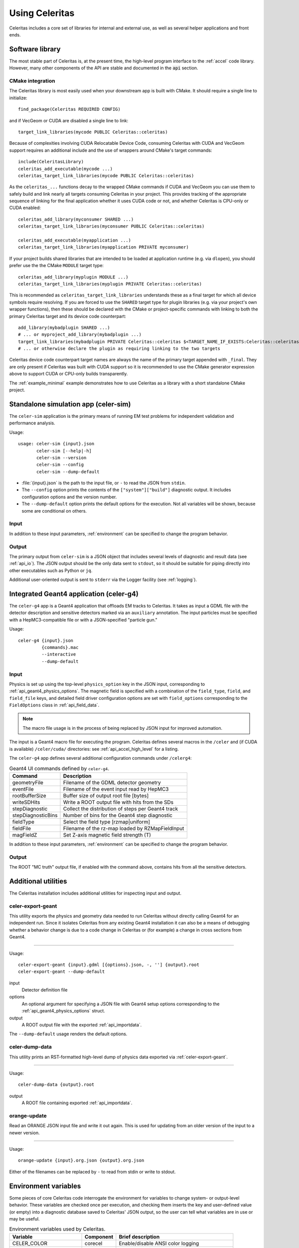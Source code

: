 .. Copyright 2023 UT-Battelle, LLC, and other Celeritas developers.
.. See the doc/COPYRIGHT file for details.
.. SPDX-License-Identifier: CC-BY-4.0

.. highlight:: none

.. _usage:

***************
Using Celeritas
***************

Celeritas includes a core set of libraries for internal and external use, as
well as several helper applications and front ends.

Software library
================

The most stable part of Celeritas is, at the present time, the high-level
program interface to the :ref:`accel` code library. However, many other
components of the API are stable and documented in the :code:`api` section.

CMake integration
-----------------

The Celeritas library is most easily used when your downstream app is built with
CMake. It should require a single line to initialize::

   find_package(Celeritas REQUIRED CONFIG)

and if VecGeom or CUDA are disabled a single line to link::

   target_link_libraries(mycode PUBLIC Celeritas::celeritas)

Because of complexities involving CUDA Relocatable Device Code, consuming
Celeritas with CUDA and VecGeom support requires an additional include and the
use of wrappers around CMake's target commands::

  include(CeleritasLibrary)
  celeritas_add_executable(mycode ...)
  celeritas_target_link_libraries(mycode PUBLIC Celeritas::celeritas)

As the ``celeritas_...`` functions decay to the wrapped CMake commands if CUDA
and VecGeom you can use them to safely build and link nearly all targets
consuming Celeritas in your project. This provides tracking of the appropriate
sequence of linking for the final application whether it uses CUDA code or not,
and whether Celeritas is CPU-only or CUDA enabled::

  celeritas_add_library(myconsumer SHARED ...)
  celeritas_target_link_libraries(myconsumer PUBLIC Celeritas::celeritas)

  celeritas_add_executable(myapplication ...)
  celeritas_target_link_libraries(myapplication PRIVATE myconsumer)

If your project builds shared libraries that are intended to be loaded at application
runtime (e.g. via ``dlopen``), you should prefer use the the CMake ``MODULE`` target type::

  celeritas_add_library(myplugin MODULE ...)
  celeritas_target_link_libraries(myplugin PRIVATE Celeritas::celeritas)

This is recommended as ``celeritas_target_link_libraries`` understands these as
a final target for which all device symbols require resolving. If you are
forced to use the ``SHARED`` target type for plugin libraries (e.g. via your
project's own wrapper functions), then these should be declared with the CMake
or project-specific commands with linking to both the primary Celeritas target
and its device code counterpart::

  add_library(mybadplugin SHARED ...)
  # ... or myproject_add_library(mybadplugin ...)
  target_link_libraries(mybadplugin PRIVATE Celeritas::celeritas $<TARGET_NAME_IF_EXISTS:Celeritas::celeritas_final>)
  # ... or otherwise declare the plugin as requiring linking to the two targets

Celeritas device code counterpart target names are always the name of the
primary target appended with ``_final``. They are only present if Celeritas was
built with CUDA support so it is recommended to use the CMake generator
expression above to support CUDA or CPU-only builds transparently.

The :ref:`example_minimal` example demonstrates how to use Celeritas as a
library with a short standalone CMake project.

.. _celer-sim:

Standalone simulation app (celer-sim)
=====================================

The ``celer-sim`` application is the primary means of running EM test problems
for independent validation and performance analysis.

Usage::

   usage: celer-sim {input}.json
          celer-sim [--help|-h]
          celer-sim --version
          celer-sim --config
          celer-sim --dump-default


- :file:`{input}.json` is the path to the input file, or ``-`` to read the
  JSON from ``stdin``.
- The ``--config`` option prints the contents of the ``["system"]["build"]``
  diagnostic output. It includes configuration options and the version number.
- The ``--dump-default`` option prints the default options for the execution.
  Not all variables will be shown, because some are conditional on others.

Input
-----

.. todo::
   The input parameters will be documented for version 1.0.0. Until then, refer
   to the source code at :file:`app/celer-sim/RunnerInput.hh` .

In addition to these input parameters, :ref:`environment` can be specified to
change the program behavior.

Output
------

The primary output from ``celer-sim`` is a JSON object that includes several
levels of diagnostic and result data (see :ref:`api_io`). The JSON
output should be the only data sent to ``stdout``, so it should be suitable for
piping directly into other executables such as Python or ``jq``.

Additional user-oriented output is sent to ``stderr`` via the Logger facility
(see :ref:`logging`).

.. _celer-g4:

Integrated Geant4 application (celer-g4)
========================================

The ``celer-g4`` app is a Geant4 application that offloads EM tracks to
Celeritas. It takes as input a GDML file with the detector description and
sensitive detectors marked via an ``auxiliary`` annotation. The input particles
must be specified with a HepMC3-compatible file or with a JSON-specified
"particle gun."

Usage::

  celer-g4 {input}.json
           {commands}.mac
           --interactive
           --dump-default

Input
-----

Physics is set up using the top-level ``physics_option`` key in the JSON input,
corresponding to :ref:`api_geant4_physics_options`. The magnetic field is
specified with a combination of the ``field_type``, ``field``, and
``field_file`` keys, and detailed field driver configuration options are set
with ``field_options`` corresponding to the ``FieldOptions`` class in :ref:`api_field_data`.

.. note:: The macro file usage is in the process of being replaced by JSON
   input for improved automation.

The input is a Geant4 macro file for executing the program. Celeritas defines
several macros in the ``/celer`` and (if CUDA is available) ``/celer/cuda/``
directories: see :ref:`api_accel_high_level` for a listing.

The ``celer-g4`` app defines several additional configuration commands under
``/celerg4``:

.. table:: Geant4 UI commands defined by ``celer-g4``.

 ================== ==================================================
 Command            Description
 ================== ==================================================
 geometryFile       Filename of the GDML detector geometry
 eventFile          Filename of the event input read by HepMC3
 rootBufferSize     Buffer size of output root file [bytes]
 writeSDHits        Write a ROOT output file with hits from the SDs
 stepDiagnostic     Collect the distribution of steps per Geant4 track
 stepDiagnosticBins Number of bins for the Geant4 step diagnostic
 fieldType          Select the field type [rzmap|uniform]
 fieldFile          Filename of the rz-map loaded by RZMapFieldInput
 magFieldZ          Set Z-axis magnetic field strength (T)
 ================== ==================================================

In addition to these input parameters, :ref:`environment` can be specified to
change the program behavior.

Output
------

The ROOT "MC truth" output file, if enabled with the command above, contains
hits from all the sensitive detectors.

Additional utilities
====================

The Celeritas installation includes additional utilities for inspecting input
and output.

.. _celer-export-geant:

celer-export-geant
------------------

This utility exports the physics and geometry data needed to run Celeritas
without directly calling Geant4 for an independent run. Since it isolates
Celeritas from any existing Geant4 installation it can also be a means of
debugging whether a behavior change is due to a code change in Celeritas or
(for example) a change in cross sections from Geant4.

----

Usage::

   celer-export-geant {input}.gdml [{options}.json, -, ''] {output}.root
   celer-export-geant --dump-default

input
  Detector definition file

options
  An optional argument for specifying a JSON file with Geant4 setup options
  corresponding to the :ref:`api_geant4_physics_options` struct.

output
  A ROOT output file with the exported :ref:`api_importdata`.


The ``--dump-default`` usage renders the default options.


celer-dump-data
---------------

This utility prints an RST-formatted high-level dump of physics data exported
via :ref:`celer-export-geant`.

----

Usage::

   celer-dump-data {output}.root

output
  A ROOT file containing exported :ref:`api_importdata`.


orange-update
-------------

Read an ORANGE JSON input file and write it out again. This is used for
updating from an older version of the input to a newer version.

----

Usage::

   orange-update {input}.org.json {output}.org.json

Either of the filenames can be replaced by ``-`` to read from stdin or write to
stdout.


.. _environment:

Environment variables
=====================

Some pieces of core Celeritas code interrogate the environment for variables to
change system- or output-level behavior. These variables are checked once per
execution, and checking them inserts the key and user-defined value (or empty)
into a diagnostic database saved to Celeritas' JSON output, so the user can
tell what variables are in use or may be useful.

.. table:: Environment variables used by Celeritas.

 ======================= ========= ==========================================
 Variable                Component Brief description
 ======================= ========= ==========================================
 CELER_COLOR             corecel   Enable/disable ANSI color logging
 CELER_DEBUG_DEVICE      corecel   Increase device error checking and output
 CELER_DISABLE_DEVICE    corecel   Disable CUDA/HIP support
 CELER_DISABLE_PARALLEL  corecel   Disable MPI support
 CELER_DISABLE_ROOT      corecel   Disable ROOT I/O calls
 CELER_ENABLE_PROFILING  corecel   Set up NVTX/ROCTX profiling ranges [#pr]
 CELER_LOG               corecel   Set the "global" logger verbosity
 CELER_LOG_LOCAL         corecel   Set the "local" logger verbosity
 CELER_MEMPOOL... [#mp]_ celeritas Change ``cudaMemPoolAttrReleaseThreshold``
 CELER_PROFILE_DEVICE    corecel   Record extra kernel launch information
 CUDA_HEAP_SIZE          celeritas Change ``cudaLimitMallocHeapSize`` (VG)
 CUDA_STACK_SIZE         celeritas Change ``cudaLimitStackSize`` for VecGeom
 G4VG_COMPARE_VOLUMES    celeritas Check G4VG volume capacity when converting
 HEPMC3_VERBOSE          celeritas HepMC3 debug verbosity
 VECGEOM_VERBOSE         celeritas VecGeom CUDA verbosity
 CELER_DISABLE           accel     Disable Celeritas offloading entirely
 CELER_KILL_OFFLOAD      accel     Kill Celeritas-supported tracks in Geant4
 CELER_STRIP_SOURCEDIR   accel     Strip directories from exception output
 ======================= ========= ==========================================

.. [#mp] CELER_MEMPOOL_RELEASE_THRESHOLD
.. [#pr] See :ref:`profiling`

Environment variables from external libraries can also be referenced by
Celeritas or its apps:

.. table:: Environment variables used by relevant external libraries.

 ======================== ========= ==========================================
 Variable                 Library   Brief description
 ======================== ========= ==========================================
 CUDA_VISIBLE_DEVICES     CUDA      Set the active CUDA device
 HIP_VISIBLE_DEVICES      HIP       Set the active HIP device
 G4LEDATA                 Geant4    Path to low-energy EM data
 G4FORCE_RUN_MANAGER_TYPE Geant4    Use MT or Serial thread layout
 G4FORCENUMBEROFTHREADS   Geant4    Set CPU worker thread count
 OMP_NUM_THREADS          OpenMP    Number of threads per process
 ======================== ========= ==========================================

.. _logging:

Logging
=======

The Celeritas library writes informational messages to ``stderr``. The given
levels can be used with the ``CELER_LOG`` and ``CELER_LOG_LOCAL`` environment
variables to suppress or increase the output. The default is to print
diagnostic messages and higher.

.. table:: Logging levels in increasing severity.

 ========== ==============================================================
 Level      Description
 ========== ==============================================================
 debug      Low-level debugging messages
 diagnostic Diagnostics about current program execution
 status     Program execution status (what stage is beginning)
 info       Important informational messages
 warning    Warnings about unusual events
 error      Something went wrong, but execution can continue
 critical   Something went terribly wrong, program termination imminent
 ========== ==============================================================


.. _profiling:

Profiling
=========

Since the primary motivator of Celeritas is performance on GPU hardware,
profiling is a necessity. Celeritas uses NVTX (or ROCTX when using AMD HIP)
to annotate the different sections of the code, allowing for fine-grained
profiling and improved visualization.

Timelines
---------

A detailed timeline of the Celeritas construction, steps, and kernel launches
can be gathered using `NVIDIA Nsight systems`_.

.. _NVIDIA Nsight systems: https://docs.nvidia.com/nsight-systems/UserGuide/index.html

Here is an example using the ``celer-sim`` app to generate a timeline:

.. sourcecode:: console
   :linenos:

   $ CELER_ENABLE_PROFILING=1 \
   > nsys profile \
   > -c nvtx  --trace=cuda,nvtx,osrt
   > -p celer-sim@celeritas
   > --osrt-backtrace-stack-size=16384 --backtrace=fp
   > -f true -o report.qdrep \
   > celer-sim inp.json

To use the NVTX ranges, you must enable the ``CELER_ENABLE_PROFILING`` variable
and use the NVTX "capture" option (lines 1 and 3). The ``celer-sim`` range in
the ``celeritas`` domain (line 4) enables profiling over the whole application.
Additional system backtracing is specified in line 5; line 6 writes (and
overwrites) to a particular output file; the final line invokes the
application.

Timelines can also be generated on AMD hardware using the ROCProfiler_
applications. Here's an example that writes out timeline information:

.. sourcecode:: console
   :linenos:

   $ CELER_ENABLE_PROFILING=1 \
   > rocprof \
   > --roctx-trace \
   > --hip-trace \
   > celer-sim inp.json

.. _ROCProfiler: https://rocm.docs.amd.com/projects/rocprofiler/en/latest/rocprofv1.html#roctx-trace

It will output a :file:`results.json` file that contains profiling data for
both the Celeritas annotations (line 3) and HIP function calls (line 4) in
a "trace event format" which can be viewed in the Perfetto_ data visualization
tool.

.. _Perfetto: https://ui.perfetto.dev/


Kernel profiling
----------------

Detailed kernel diagnostics including occupancy and memory bandwidth can be
gathered with the `NVIDIA Compute systems`_ profiler.

.. _NVIDIA Compute systems: https://docs.nvidia.com/nsight-compute/NsightComputeCli/index.html

This example gathers kernel statistics for 10 "propagate" kernels (for both
charged and uncharged particles) starting with the 300th launch.

.. sourcecode:: console
   :linenos:

   $ CELER_ENABLE_PROFILING=1 \
   > ncu \
   > --nvtx --nvtx-include "celeritas@celer-sim/step/*/propagate" \
   > --launch-skip 300 --launch-count 10 \
   > -f -o propagate
   > celer-sim inp.json

It will write to :file:`propagate.ncu-rep` output file. Note that the domain
and range are flipped compared to ``nsys`` since the kernel profiling allows
detailed top-down stack specification.

